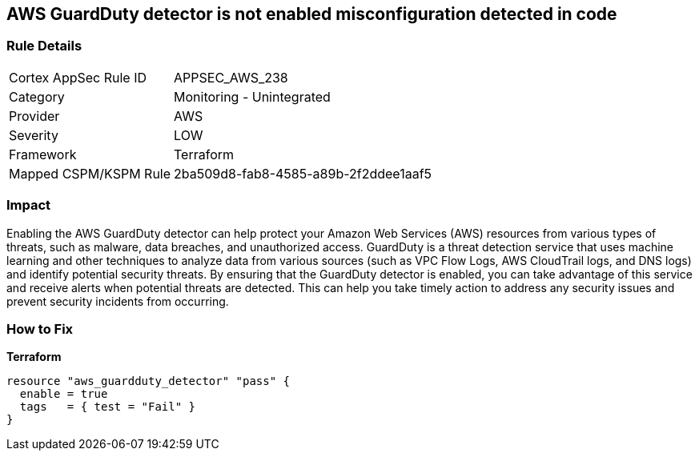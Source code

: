 == AWS GuardDuty detector is not enabled misconfiguration detected in code


=== Rule Details

[cols="1,2"]
|===
|Cortex AppSec Rule ID |APPSEC_AWS_238
|Category |Monitoring - Unintegrated
|Provider |AWS
|Severity |LOW
|Framework |Terraform
|Mapped CSPM/KSPM Rule |2ba509d8-fab8-4585-a89b-2f2ddee1aaf5
|===


=== Impact
Enabling the AWS GuardDuty detector can help protect your Amazon Web Services (AWS) resources from various types of threats, such as malware, data breaches, and unauthorized access.
GuardDuty is a threat detection service that uses machine learning and other techniques to analyze data from various sources (such as VPC Flow Logs, AWS CloudTrail logs, and DNS logs) and identify potential security threats.
By ensuring that the GuardDuty detector is enabled, you can take advantage of this service and receive alerts when potential threats are detected.
This can help you take timely action to address any security issues and prevent security incidents from occurring.

=== How to Fix


*Terraform* 




[source,go]
----
resource "aws_guardduty_detector" "pass" {
  enable = true
  tags   = { test = "Fail" }
}
----
